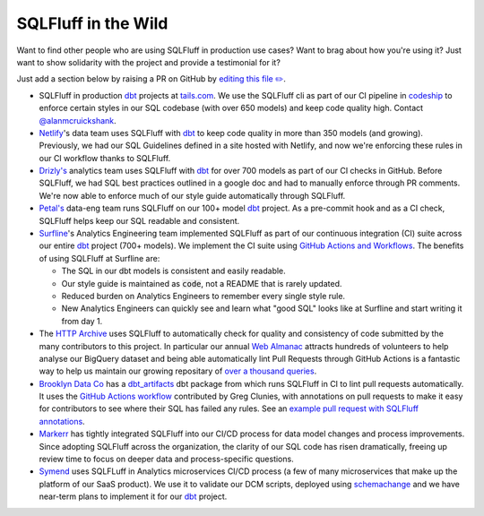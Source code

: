 .. _inthewildref:

SQLFluff in the Wild
====================

Want to find other people who are using SQLFluff in production
use cases? Want to brag about how you're using it? Just want to
show solidarity with the project and provide a testimonial for it?

Just add a section below by raising a PR on GitHub by
`editing this file ✏️ <https://github.com/sqlfluff/sqlfluff/edit/main/docs/source/inthewild.rst>`_.

- SQLFluff in production `dbt <http://www.getdbt.com/>`_ projects at
  `tails.com <https://tails.com>`_. We use the SQLFluff cli as part
  of our CI pipeline in `codeship <https://codeship.com>`_ to enforce
  certain styles in our SQL codebase (with over 650 models) and keep
  code quality high. Contact `@alanmcruickshank <https://github.com/alanmcruickshank>`_.
- `Netlify <https://www.netlify.com>`_'s data team uses SQLFluff with
  `dbt <http://www.getdbt.com/>`_ to keep code quality in more than 350
  models (and growing). Previously, we had our SQL Guidelines defined in
  a site hosted with Netlify, and now we're enforcing these rules in our
  CI workflow thanks to SQLFluff.
- `Drizly's <https://www.drizly.com>`_ analytics team uses SQLFluff with
  `dbt <http://www.getdbt.com/>`_ for over 700 models as part of our CI
  checks in GitHub. Before SQLFluff, we had SQL best practices outlined
  in a google doc and had to manually enforce through PR comments. We're
  now able to enforce much of our style guide automatically through SQLFluff.
- `Petal's <https://www.petalcard.com>`_ data-eng team runs SQLFluff on our 100+ model
  `dbt <http://www.getdbt.com/>`_ project. As a pre-commit hook and as a CI
  check, SQLFluff helps keep our SQL readable and consistent.
- `Surfline <https://www.surfline.com/>`_'s Analytics Engineering team
  implemented SQLFluff as part of our continuous integration (CI) suite across
  our entire `dbt <http://www.getdbt.com/>`_ project (700+ models). We implement
  the CI suite using `GitHub Actions and Workflows <https://docs.github.com/en/actions>`_.
  The benefits of using SQLFluff at Surfline are:

  - The SQL in our dbt models is consistent and easily readable.
  - Our style guide is maintained as :code:`code`, not a README that is rarely
    updated.
  - Reduced burden on Analytics Engineers to remember every single style rule.
  - New Analytics Engineers can quickly see and learn what "good SQL" looks
    like at Surfline and start writing it from day 1.
- The `HTTP Archive <https://httparchive.org>`_ uses SQLFluff to automatically
  check for quality and consistency of code submitted by the many contributors
  to this project. In particular our annual `Web Almanac <https://almanac.httparchive.org>`_
  attracts hundreds of volunteers to help analyse our BigQuery dataset and
  being able automatically lint Pull Requests through GitHub Actions is a
  fantastic way to help us maintain our growing repositary of
  `over a thousand queries <https://github.com/HTTPArchive/almanac.httparchive.org/tree/main/sql>`_.
- `Brooklyn Data Co <https://www.brooklyndata.co>`_ has a `dbt_artifacts <https://github.com/brooklyn-data/dbt_artifacts>`_
  dbt package from which runs SQLFluff in CI to lint pull requests
  automatically. It uses the
  `GitHub Actions workflow <https://github.com/sqlfluff/sqlfluff-github-actions/tree/main/menu_of_workflows/surfline>`_
  contributed by Greg Clunies, with annotations on pull requests to make it
  easy for contributors to see where their SQL has failed any rules. See an
  `example pull request with SQLFluff annotations <https://github.com/brooklyn-data/dbt_artifacts/pull/74/files>`_.
- `Markerr <https://www.markerr.com>`_ has tightly integrated SQLFluff into our
  CI/CD process for data model changes and process improvements. Since adopting
  SQLFluff across the organization, the clarity of our SQL code has risen
  dramatically, freeing up review time to focus on deeper data and
  process-specific questions.
- `Symend <https://www.symend.com>`_ uses SQLFLuff in Analytics microservices CI/CD process
  (a few of many microservices that make up the platform of our SaaS product). 
  We use it to validate our DCM scripts, deployed using `schemachange <https://github.com/Snowflake-Labs/schemachange>`_ 
  and we have near-term plans to implement it for our `dbt <http://www.getdbt.com>`_ project.
